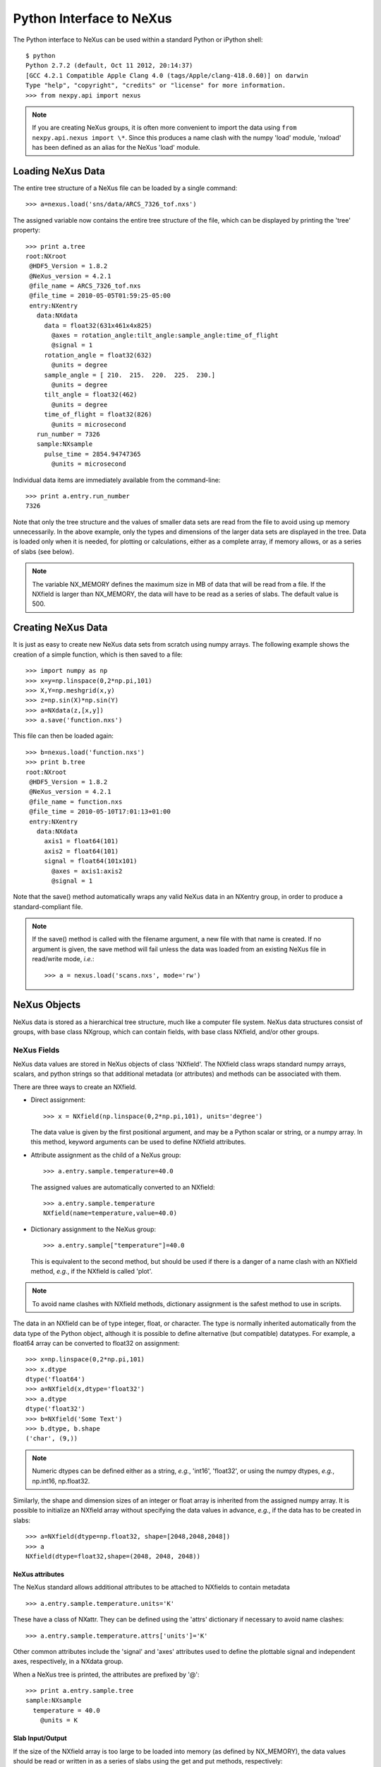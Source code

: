 *************************
Python Interface to NeXus
*************************
The Python interface to NeXus can be used within a standard Python or iPython 
shell:: 

 $ python
 Python 2.7.2 (default, Oct 11 2012, 20:14:37) 
 [GCC 4.2.1 Compatible Apple Clang 4.0 (tags/Apple/clang-418.0.60)] on darwin
 Type "help", "copyright", "credits" or "license" for more information.
 >>> from nexpy.api import nexus

.. note:: If you are creating NeXus groups, it is often more convenient to 
          import the data using ``from nexpy.api.nexus import \*``. Since this 
          produces a name clash with the numpy 'load' module, 'nxload' has been
          defined as an alias for the NeXus 'load' module. 

Loading NeXus Data
==================
The entire tree structure of a NeXus file can be loaded by a single command::

 >>> a=nexus.load('sns/data/ARCS_7326_tof.nxs')

The assigned variable now contains the entire tree structure of the file, which 
can be displayed by printing the 'tree' property::

 >>> print a.tree
 root:NXroot
  @HDF5_Version = 1.8.2
  @NeXus_version = 4.2.1
  @file_name = ARCS_7326_tof.nxs
  @file_time = 2010-05-05T01:59:25-05:00
  entry:NXentry
    data:NXdata
      data = float32(631x461x4x825)
        @axes = rotation_angle:tilt_angle:sample_angle:time_of_flight
        @signal = 1
      rotation_angle = float32(632)
        @units = degree
      sample_angle = [ 210.  215.  220.  225.  230.]
        @units = degree
      tilt_angle = float32(462)
        @units = degree
      time_of_flight = float32(826)
        @units = microsecond
    run_number = 7326
    sample:NXsample
      pulse_time = 2854.94747365
        @units = microsecond

Individual data items are immediately available from the command-line::

 >>> print a.entry.run_number
 7326

Note that only the tree structure and the values of smaller data sets are read
from the file to avoid using up memory unnecessarily. In the above example, only
the types and dimensions of the larger data sets are displayed in the tree.
Data is loaded only when it is needed, for plotting or calculations, either as 
a complete array, if memory allows, or as a series of slabs (see below).

.. note:: The variable NX_MEMORY defines the maximum size in MB of data that 
          will be read from a file. If the NXfield is larger than NX_MEMORY, the
          data will have to be read as a series of slabs. The default value is
          500.

Creating NeXus Data
===================
It is just as easy to create new NeXus data sets from scratch using numpy 
arrays. The following example shows the creation of a simple function, which is 
then saved to a file::
 
 >>> import numpy as np
 >>> x=y=np.linspace(0,2*np.pi,101)
 >>> X,Y=np.meshgrid(x,y)
 >>> z=np.sin(X)*np.sin(Y)
 >>> a=NXdata(z,[x,y])
 >>> a.save('function.nxs')

This file can then be loaded again::

 >>> b=nexus.load('function.nxs')
 >>> print b.tree
 root:NXroot
  @HDF5_Version = 1.8.2
  @NeXus_version = 4.2.1
  @file_name = function.nxs
  @file_time = 2010-05-10T17:01:13+01:00
  entry:NXentry
    data:NXdata
      axis1 = float64(101)
      axis2 = float64(101)
      signal = float64(101x101)
        @axes = axis1:axis2
        @signal = 1

Note that the save() method automatically wraps any valid NeXus data in an 
NXentry group, in order to produce a standard-compliant file.

.. note:: If the save() method is called with the filename argument, a new file
          with that name is created. If no argument is given, the save method 
          will fail unless the data was loaded from an existing NeXus file in
          read/write mode, *i.e.*:: 
          
           >>> a = nexus.load('scans.nxs', mode='rw')

NeXus Objects
=============
NeXus data is stored as a hierarchical tree structure, much like a computer file 
system. NeXus data structures consist of groups, with base class NXgroup, which 
can contain fields, with base class NXfield, and/or other groups.

NeXus Fields
------------
NeXus data values are stored in NeXus objects of class 'NXfield'. The NXfield
class wraps standard numpy arrays, scalars, and python strings so that
additional metadata (or attributes) and methods can be associated with them. 

There are three ways to create an NXfield.

* Direct assignment::

    >>> x = NXfield(np.linspace(0,2*np.pi,101), units='degree')

  The data value is given by the first positional argument, and may be a Python
  scalar or string, or a numpy array. In this method, keyword arguments can be
  used to define NXfield attributes.

* Attribute assignment as the child of a NeXus group::

    >>> a.entry.sample.temperature=40.0

  The assigned values are automatically converted to an NXfield::

    >>> a.entry.sample.temperature
    NXfield(name=temperature,value=40.0)

* Dictionary assignment to the NeXus group::

    >>> a.entry.sample["temperature"]=40.0

  This is equivalent to the second method, but should be used if there is a 
  danger of a name clash with an NXfield method, *e.g.*, if the NXfield is 
  called 'plot'.
  
.. note:: To avoid name clashes with NXfield methods, dictionary assignment 
          is the safest method to use in scripts.

The data in an NXfield can be of type integer, float, or character. The type is
normally inherited automatically from the data type of the Python object, 
although it is possible to define alternative (but compatible) datatypes. For 
example, a float64 array can be converted to float32 on assignment::

  >>> x=np.linspace(0,2*np.pi,101)
  >>> x.dtype
  dtype('float64')
  >>> a=NXfield(x,dtype='float32')
  >>> a.dtype
  dtype('float32')
  >>> b=NXfield('Some Text')
  >>> b.dtype, b.shape
  ('char', (9,))

.. note:: Numeric dtypes can be defined either as a string, *e.g.*, 'int16', 
          'float32', or using the numpy dtypes, *e.g.*, np.int16, np.float32.

Similarly, the shape and dimension sizes of an integer or float array is 
inherited from the assigned numpy array. It is possible to initialize an NXfield
array without specifying the data values in advance, *e.g.*, if the data has to
be created in slabs::

  >>> a=NXfield(dtype=np.float32, shape=[2048,2048,2048])
  >>> a
  NXfield(dtype=float32,shape=(2048, 2048, 2048))

NeXus attributes
^^^^^^^^^^^^^^^^  
The NeXus standard allows additional attributes to be attached to NXfields to
contain metadata ::

 >>> a.entry.sample.temperature.units='K'

These have a class of NXattr. They can be defined using the 'attrs' dictionary 
if necessary to avoid name clashes::

 >>> a.entry.sample.temperature.attrs['units']='K'

Other common attributes include the 'signal' and 'axes' attributes used to 
define the plottable signal and independent axes, respectively, in a NXdata 
group.

When a NeXus tree is printed, the attributes are prefixed by '@'::

 >>> print a.entry.sample.tree
 sample:NXsample
   temperature = 40.0
     @units = K 

Slab Input/Output
^^^^^^^^^^^^^^^^^
If the size of the NXfield array is too large to be loaded into memory (as 
defined by NX_MEMORY), the data values should be read or written in as a series 
of slabs using the get and put methods, respectively::

 >>> with root.NXentry[0].data.data as slab:
         Ni,Nj,Nk = slab.shape
         size = [1,1,Nk]
         for i in range(Ni):
             for j in range(Nj):
                 value = slab.get([i,j,0],size)

.. note:: NXfield values are stored in its 'nxdata' attribute. For integers and
          floats, this will be a numpy array. If the values have not been 
          loaded, 'nxdata' is set to None.

NeXus Groups
------------
NeXus groups are defined as subclasses of the NXgroup class, with the class name 
defining the type of information they contain, *e.g.*, the NXsample class 
contains metadata that define the measurement sample, such as its temperature or 
lattice parameters. The initialization parameters can be used to populate the 
group with other predefined NeXus objects, either groups or fields::

 >>> temperature = NXfield(40.0, units='K')
 >>> sample = NXsample(temperature=temperature)
 >>> print sample.tree
 sample:NXsample
   temperature = 40.0
     @units = K

In this example, it was necessary to use the keyword form to add the NXfield 
'temperature' since its name is otherwise undefined within the NXsample group. 
However, the name is set automatically if the NXfield is added as an attribute 
or dictionary assignment::

 >>> sample = NXsample()
 >>> sample.temperature=NXfield(40.0, units='K')
 sample:NXsample
   temperature = 40.0
     @units = K

The NeXus objects in a group (NXfields or NXgroups) can be accessed as  
dictionary items::

 >>> sample["temperature"] = 40.0
 >>> sample.keys()
 ['temperature']

If a group is not created as another group attribute, its internal name defaults
to the class name without the 'NX' prefix. This can be useful in automatically
creating nested groups with minimal typing::

 >>> a=NXentry(NXsample(temperature=40.0),NXinstrument(NXdetector(distance=10.8)))
 >>> print a.tree
 entry:NXentry
   instrument:NXinstrument
     detector:NXdetector
       distance = 10.8
   sample:NXsample
     temperature = 40.0

.. seealso:: Existing NeXus objects can also be inserted directly into groups.
             See :mod:`nexpy.api.nexus.tree.NXgroup.insert`

NXdata Groups
^^^^^^^^^^^^^
NXdata groups contain data ready to be plotted. That means that the group should
consist of an NXfield containing the data and one or more NXfields containing
the axes. NeXus defines a method of associating axes with the appropriate
dimension, but NeXpy provides a simple constructor that implements this method
automatically. This was already demonstrated in the example above, reproduced
here::

 >>> import numpy as np
 >>> x=y=np.linspace(0,2*np.pi,101)
 >>> X,Y=np.meshgrid(y,x)
 >>> z=np.sin(X)*np.sin(Y)
 >>> a=NXdata(z,[x,y])

The first positional argument is an NXfield or numpy array containing the data,
while the second is a list containing the axes, again as NXfields or numpy
arrays. In this example, the names of the arrays have not been defined within an
NXfield so default names were assigned::

 >>> print a.tree
 data:NXdata
   axis1 = float64(101)
   axis2 = float64(101)
   signal = float64(101x101)
     @axes = axis1:axis2
     @signal = 1

.. note:: The plottable signal is identified by the NXfield with the 'signal'
          attribute set to 1. The signal NXfield defines the axes to be plotted 
          against as a string of NXfield names delimited here by a colon. White 
          space or commas can also be used as delimiters. 

Names can be assigned explicitly when creating the NXfield through the 'name' 
attribute::

 >>> phi=NXfield(np.linspace(0,2*np.pi,101), name='polar_angle')
 >>> data=NXfield(np.sin(phi), name='intensity')
 >>> a=NXdata(data,(phi))
 >>> print a.tree
 data:NXdata
   intensity = float64(101)
     @axes = polar_angle
     @signal = 1
   polar_angle = float64(101)

It is also possible to define the plottable signal and/or axes using the 
'nxsignal' and 'nxaxes' properties, respectively::

 >>> phi=np.linspace(0,2*np.pi,101)
 >>> a=NXdata()
 >>> a.nxsignal=NXfield(np.sin(phi), name='intensity')
 >>> a.nxaxes=NXfield(phi, name='polar_angle')
 >>> print a.tree
 data:NXdata
   intensity = float64(101)
     @axes = polar_angle
     @signal = 1
   polar_angle = float64(101)

NeXus Links
-----------
NeXus allows groups and fields to be assigned to multiple locations through the
use of links. These objects have the class NXlink and contain the attribute 
'target', which identifies the parent object.

For example, the polar angle and time-of-flight arrays may logically be stored 
with the detector information in a NXdetector group that is one of the 
NXinstrument subgroups::

 >>> print entry.instrument.tree
 instrument:NXinstrument
   detector:NXdetector
    distance = float32(128)
      @units = metre
    polar_angle = float32(128)
      @units = radian
    time_of_flight = float32(8252)
      @target = /entry/instrument/detector/time_of_flight
      @units = microsecond

However, they may also be needed as plotting axes in a NXdata group::

 >>> print entry.data.tree
 data:NXdata
   data = uint32(128x8251)
     @signal = 1
     @axes = polar_angle:time_of_flight
   polar_angle = float32(128)
     @target = /entry/instrument/detector/polar_angle
     @units = radian
   time_of_flight = float32(8252)
     @target = /entry/instrument/detector/time_of_flight
     @units = microsecond
 
Links allow the same data to be used in different contexts without using more
memory or disk space.  
     
In the Python API, the user who is only interested in accessing the data does
not need to worry if the object is parent or child. The data values and NeXus 
attributes of the parent to the NXlink object can be accessed directly through
the child object. The parent object can be referenced directly, if required,
using the 'nxlink' attribute::

 >>> entry.data.time_of_flight
 NXlink('/entry/instrument/detector/time_of_flight')
 >>> entry.data.time_of_flight.nxdata
 array([   500.,    502.,    504., ...,  16998.,  17000.,  17002.], dtype=float32) 
 >>> entry.data.time_of_flight.units
 'microsecond'
 >>> entry.data.time_of_flight.nxlink
 NXfield(dtype=float32,shape=(8252,))

.. note:: The absolute path of the data with respect to the root object of the 
          NeXus tree is given by the nxpath property::

           >>> entry.data.time_of_flight.nxpath
           '/entry/data/time_of_flight'
           >>> entry.data.time_of_flight.nxlink.nxpath
           '/entry/instrument/bank1/time_of_flight'

Creating a Link
^^^^^^^^^^^^^^^
New links can be created within a group using the makelink method, which takes 
the parent object as an argument::

 >>> print root.tree
 root:NXroot
   entry:NXentry
     data:NXdata
     instrument:NXinstrument
       detector:NXdetector
         polar_angle = float64(192)
           @units = degree
 >>> root.entry.data.makelink(root.entry.instrument.detector.polar_angle)
 >>> print root.tree
 root:NXroot
   entry:NXentry
     data:NXdata
       polar_angle = float64(192)
         @target = /entry/instrument/detector/polar_angle
         @units = degree
     instrument:NXinstrument
       detector:NXdetector
         polar_angle = float64(192)
           @target = /entry/instrument/detector/polar_angle
           @units = degree

.. seealso:: :mod:`nexpy.api.nexus.tree.NXgroup.makelink`

Plotting NeXus Data
===================
NXdata, NXmonitor, and NXlog groups all have a plot method, which automatically 
determines what should be plotted::

 >>> data.plot()

.. image:: /images/simple-plot.png

Note that the plot method uses the NeXus attributes within the groups to
determine automatically which NXfield is the signal, what its rank and
dimensions are, and which NXfields define the plottable axes. The same command
will work for one-dimensional or two-dimensional data. Using the GUI (see next
section), you can plot higher-dimensional data as well.

If the data is one-dimensional, it is possible to overplot more than one data
set using 'over=True'. By default, each plot has a new color, but conventional
Matplotlib keywords can be used to change markers and colors::

 >>> data.plot(log=True)
 >>> data.plot('r-')
 >>> data.plot(over=True, log=True, color='r') 

Manipulating NeXus Data
=======================
Arithmetic Operations
---------------------
NXfield
^^^^^^^
NXfields usually consist of arrays of numeric data with associated metadata, the 
NeXus attributes (the exception is when they contain character strings). This 
makes them similar to numpy arrays, and this module allows the use of NXfields 
in numerical operations as if they were numpy ndarrays::

 >>> x = NXfield((1.0,2.0,3.0,4.0))
 >>> print x+1
 [ 2.  3.  4.  5.]
 >>> print 2*x
 [ 2.  4.  6.  8.]
 >>> print x/2
 [ 0.5  1.   1.5  2. ]
 >>> print x**2
 [  1.   4.   9.  16.]
 >>> x.reshape((2,2))
 NXfield([[ 1.  2.]
 [ 3.  4.]])
 >>> y = NXfield((0.5,1.5,2.5,3.5))
 >>> x+y
 NXfield(name=x,value=[ 1.5  3.5  5.5  7.5])
 >>> x*y
 NXfield(name=x,value=[  0.5   3.    7.5  14. ])
 >>> (x+y).shape
 (4,)
 >>> (x+y).dtype
 dtype('float64')

Such operations return valid NXfield objects containing the same attributes 
as the first NXobject in the expression. The 'reshape' and 'transpose' methods 
also return NXfield objects.

NXfields can be compared to other NXfields (this is a comparison of their numpy 
arrays)::

 >>> y=NXfield(np.array((1.5,2.5,3.5)),name='y')
 >>> x == y
 True

NXfields are technically not a sub-class of the ndarray class, but they are cast
as numpy arrays when required by numpy operations, returning either another 
NXfield or, in some cases, an ndarray that can easily be converted to an 
NXfield::

 >>> x = NXfield((1.0,2.0,3.0,4.0)) 
 >>> x.size
 4
 >>> x.sum()
 10.0
 >>> x.max()
 4.0
 >>> x.mean()
 2.5
 >>> x.var()
 1.25
 >>> x.reshape((2,2)).sum(1)
 array([ 3.,  7.])

Finally, NXfields are cast as ndarrays for operations that require them. The 
returned value will be the same as for the equivalent ndarray operation::

 >>> np.sin(x)
 array([ 0.84147098,  0.90929743,  0.14112001, -0.7568025 ])
 >>> np.sqrt(x)
 array([ 1.        ,  1.41421356,  1.73205081,  2.        ])
 >>> print NXdata(np.sin(x), (x)).tree
 data:NXdata
   signal = [ 0.84147098  0.90929743  0.14112001 -0.7568025 ]
     @axes = x
     @signal = 1
   x = [ 1.  2.  3.  4.]

NXdata
^^^^^^
Similar operations can also be performed on whole NXdata groups. If two NXdata
groups are to be added, the rank and dimension sizes of the main signal array
must match (although the names could be different)::

 >>> y=NXfield(np.sin(x),name='y')
 >>> y
 NXfield(name=y,value=[ 0.99749499  0.59847214 -0.35078323])
 >>> a=NXdata(y,x)
 >>> print a.tree
 data:NXdata
   x = [ 1.5  2.5  3.5]
   y = [ 0.99749499  0.59847214 -0.35078323]
     @axes = x
     @signal = 1
 >>> print (a+1).tree
 data:NXdata
  x = [ 1.5  2.5  3.5]
  y = [ 1.99749499  1.59847214  0.64921677]
    @axes = x
    @signal = 1
 >>> print (2*a).tree
 data:NXdata
   x = [ 1.5  2.5  3.5]
   y = [ 1.99498997  1.19694429 -0.70156646]
     @axes = x
     @signal = 1
 >>> print (a+a).tree
 data:NXdata
   x = [ 1.5  2.5  3.5]
   y = [ 1.99498997  1.19694429 -0.70156646]
     @axes = x
     @signal = 1
 >>> print (a-a).tree
 data:NXdata
   x = [ 1.5  2.5  3.5]
   y = [ 0.  0.  0.]
     @axes = x
     @signal = 1
 >>> print (a/2).tree
 data:NXdata
   x = [ 1.5  2.5  3.5]
   y = [ 0.49874749  0.29923607 -0.17539161]
     @axes = x
     @signal = 1

If data errors are included in the NXdata group (with an additional array named 
'errors'), then the errors are propagated according to the operand::

 >>> print a.tree
 data:NXdata
   errors = [ 0.99874671  0.77360981  0.59226956]
   x = [ 1.5  2.5  3.5]
   y = [ 0.99749499  0.59847214  0.35078323]
     @axes = x
     @signal = 1
 >>> print (a+a).tree
 data:NXdata
   errors = [ 1.41244114  1.09404949  0.83759564]
   x = [ 1.5  2.5  3.5]
   y = [ 1.99498997  1.19694429  0.70156646]
     @axes = x
     @signal = 1

Some statistical operations can be performed on the NXdata group.

NXdata.sum(axis=None):
    Returns the sum of the NXdata signal data. If the axis is not specifed, the
    total is returned. Otherwise, it is summed along the specified axis. The 
    result is a new NXdata group containing a copy of all the metadata contained 
    in the original NXdata group::

     >>> x=np.linspace(0, 3., 4)
     >>> y=np.linspace(0, 2., 3)
     >>> X,Y=np.meshgrid(x,y)
     >>> a=NXdata(X*Y,(x,y))
     >>> print a.tree
     data:NXdata
       axis1 = [ 0.  1.  2.  3.]
       axis2 = [ 0.  1.  2.]
       signal = float64(3x4)
         @axes = axis1:axis2
         @signal = 1
     >>> a.nxsignal
     NXfield([[ 0.  0.  0.  0.]
      [ 0.  1.  2.  3.]
      [ 0.  2.  4.  6.]])
     >>> a.sum()
     18.0
     >>> a.sum(0).nxsignal
     NXfield([ 0.  3.  6.  9.])
     >>> a.sum(1).nxsignal
     NXfield([  0.   6.  12.])   

NXdata.moment(order=1):
    Returns an NXfield containing the first moment of the NXdata group assuming 
    the signal is one-dimensional. Currently, only the first moment has been 
    defined::
    
     >>> x=np.linspace(0, 10., 11)
     >>> y=np.exp(-(x-3)**2)
     >>> a=NXdata(y,x)
     >>> a.moment()
     3.0000002539776141


Slicing
-------
NXfield
^^^^^^^
A slice of an NXfield can be obtained using the usual python indexing syntax::

 >>> x=NXfield(np.linspace(0,2*np.pi,101))
 >>> print x[0:51]
 [ 0.          0.06283185  0.12566371 ...,  3.01592895  3.0787608 3.14159265]

If either of the indices are floats, then the limits are set by the values 
themselves (assuming the array is monotonic)::

 >>> print x[0.5:1.5]
 [ 0.50265482  0.56548668  0.62831853 ...,  1.38230077  1.44513262 1.50796447]

NXdata
^^^^^^
It is also possible to slice whole NXdata groups. In this case, the slicing
works on the multidimensional NXfield, but the full NXdata group is returned
with both the signal data and the associated axes limited by the slice
parameters. If either of the limits along any one axis is a float, the limits
are set by the values of the axis::

 >>> a=NXdata(np.sin(x),x)
 >>> a[1.5:2.5].x
 NXfield(name=x,value=[ 1.57079633  1.72787596  1.88495559 ...,  2.19911486  2.35619449])

Unless the slice reduces one of the axes to a single item, the rank of the data
remains the same. To project data along one of the axes, and so reduce the rank
by one, the data can be summed along that axis using the sum() method::

 >>> x=y=NXfield(np.linspace(0,2*np.pi,41))
 >>> X,Y=np.meshgrid(x,y)
 >>> a=NXdata(np.sin(X)*np.sin(Y), (x,y))
 >>> print a.tree
 data:NXdata
   axis1 = float64(41)
   axis2 = float64(41)
   signal = float64(41x41)
     @axes = axis1:axis2
     @signal = 1
 >>> print a.sum(0).tree
 data:NXdata
   axis2 = float64(41)
   signal = float64(41)
     @axes = axis2
     @long_name = Integral from 0.0 to 6.28318530718 
     @signal = 1

It is also possible to slice whole NXdata groups. In this case, the slicing
works on the multidimensional NXfield, but the full NXdata group is returned
with both the signal data and the associated axes limited by the slice
parameters. If either of the limits along any one axis is a float, the limits
are set by the values of the axis::

 >>> a=NXdata(np.sin(x),x)
 >>> a[1.5:2.5].x
 NXfield(name=x,value=[ 1.57079633  1.72787596  1.88495559 ...,  2.19911486  2.35619449])

Unless the slice reduces one of the axes to a single item, the rank of the data
remains the same. To project data along one of the axes, and so reduce the rank
by one, the data can be summed along that axis using the sum() method. This
employs the numpy array sum() method::

 >>> x=y=NXfield(np.linspace(0,2*np.pi,41))
 >>> X,Y=np.meshgrid(x,y)
 >>> a=NXdata(np.sin(X)*np.sin(Y), (x,y))
 >>> print a.tree
 data:NXdata
   axis1 = float64(41)
   axis2 = float64(41)
   signal = float64(41x41)
     @axes = axis1:axis2
     @signal = 1
 >>> print a.sum(0).tree
 data:NXdata
   axis2 = float64(41)
   signal = float64(41)
     @axes = axis2
     @long_name = Integral from 0.0 to 6.28318530718 
     @signal = 1

NXdata.project(axes, limits):
    The project() method projects the data along a specified 1D axis or 2D axes 
    summing over the limits, which are specified as a list of tuples for each 
    dimension. If the axis is not to be limited, then specify the limit as 
    *None*. The data should be at least two-dimensional and the values are 
    assumed to be floating point. 

    >>> x=np.linspace(0, 3., 4)
    >>> y=np.linspace(0, 2., 3)
    >>> X,Y=np.meshgrid(x,y)
    >>> a=NXdata(X*Y,(y,x))
    >>> print a.tree
    data:NXdata
      axis1 = [ 0.  1.  2.]
      axis2 = [ 0.  1.  2.  3.]
      signal = float64(3x4)
        @axes = axis1:axis2
        @signal = 1
    >>> print a.signal
    [[ 0.  0.  0.  0.]
     [ 0.  1.  2.  3.]
     [ 0.  2.  4.  6.]]
    >>> print a.project([0],[(None,None),(0.5,2.5)]).tree
    data:NXdata
      axis1 = [ 0.  1.  2.]
      axis2 = 1.5
        @maximum = 2.0
        @minimum = 1.0
      signal = [ 0.  3.  6.]
        @axes = axis1
        @signal = 1

    The :doc:`pythongui` provides a menu-based approach to simplify the plotting 
    of data projections.

     